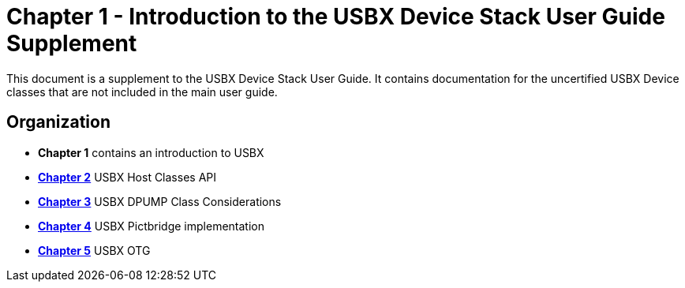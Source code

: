 ////

 Copyright (c) Microsoft
 Copyright (c) 2024-present Eclipse ThreadX contributors
 
 This program and the accompanying materials are made available 
 under the terms of the MIT license which is available at
 https://opensource.org/license/mit.
 
 SPDX-License-Identifier: MIT
 
 Contributors: 
     * Frédéric Desbiens - Initial AsciiDoc version.

////

= Chapter 1 - Introduction to the USBX Device Stack User Guide Supplement
:description: This document is a supplement to the USBX Device Stack User Guide. It contains documentation for the uncertified USBX Device classes that are not included in the main user guide.

This document is a supplement to the USBX Device Stack User Guide. It contains documentation for the uncertified USBX Device classes that are not included in the main user guide.

== Organization

* *Chapter 1* contains an introduction to USBX
* xref:usbx-device-stack-supplemental-2.adoc[*Chapter 2*] USBX Host Classes API
* xref:usbx-device-stack-supplemental-3.adoc[*Chapter 3*] USBX DPUMP Class Considerations
* xref:usbx-device-stack-supplemental-4.adoc[*Chapter 4*] USBX Pictbridge implementation
* xref:usbx-device-stack-supplemental-5.adoc[*Chapter 5*] USBX OTG
